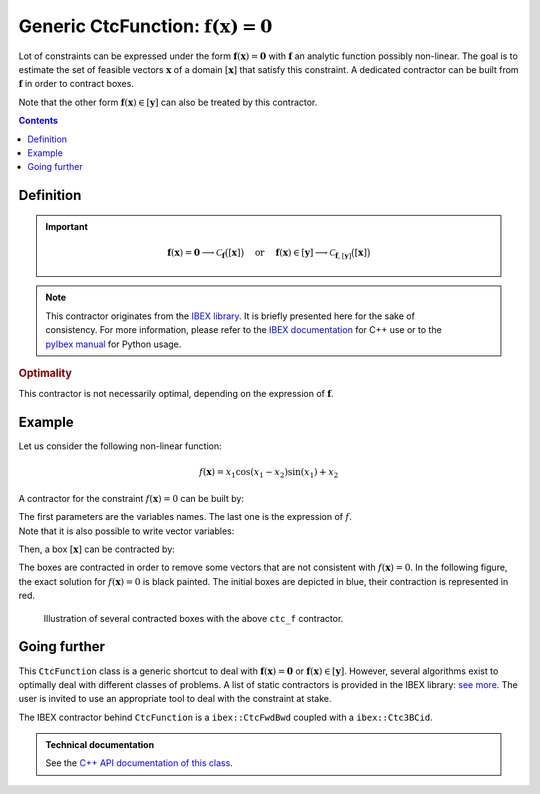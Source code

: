 .. _sec-manual-ctcfunction:

**************************************************************
Generic CtcFunction: :math:`\mathbf{f}(\mathbf{x})=\mathbf{0}`
**************************************************************

Lot of constraints can be expressed under the form :math:`\mathbf{f}(\mathbf{x})=\mathbf{0}` with :math:`\mathbf{f}` an analytic function possibly non-linear. The goal is to estimate the set of feasible vectors :math:`\mathbf{x}` of a domain :math:`[\mathbf{x}]` that satisfy this constraint.
A dedicated contractor can be built from :math:`\mathbf{f}` in order to contract boxes.

Note that the other form :math:`\mathbf{f}(\mathbf{x})\in[\mathbf{y}]` can also be treated by this contractor.

.. contents::


Definition
----------

.. important::
    
  .. math::

    \mathbf{f}(\mathbf{x})=\mathbf{0} \longrightarrow \mathcal{C}_{\mathbf{f}}\big([\mathbf{x}]\big)
    \mathrm{~~~~or~~~~}
    \mathbf{f}(\mathbf{x})\in[\mathbf{y}] \longrightarrow \mathcal{C}_{\mathbf{f},[\mathbf{y}]}\big([\mathbf{x}]\big)

  .. tabs::

    .. code-tab:: c++

      // For the constraint f(x)=0
      CtcFunction ctc_f(Function("<var1>", "<var2...>", "<expr>"));
      ctc_f.contract(x);

      // For the constraint f(x)\in[y]
      Interval y(...); // or IntervalVector if f is a vector function
      CtcFunction ctc_f(Function("<var1>", "<var2...>", "<expr>"), y);
      ctc_f.contract(x);

    .. code-tab:: py

      # For the constraint f(x)=0
      ctc_f = CtcFunction(Function("<var1>", "<var2...>", "<expr>"))
      ctc_f.contract(x)

      # For the constraint f(x)\in[y]
      y = Interval(...) # or IntervalVector if f is a vector function
      ctc_f = CtcFunction(Function("<var1>", "<var2...>", "<expr>"), y)
      ctc_f.contract(x)


.. note::

  .. Figure:: ../../img/logo_ibex.jpg
    :align: right
  .. Figure:: ../../img/logo_pyibex.jpg
    :align: right
  
  This contractor originates from the `IBEX library <http://www.ibex-lib.org>`_. It is briefly presented here for the sake of consistency. For more information, please refer to the `IBEX documentation <http://www.ibex-lib.org/doc/contractor.html>`_ for C++ use or to the `pyIbex manual <http://benensta.github.io/pyIbex/sphinx/api.html#ctcfwdbwd>`_ for Python usage.


.. rubric:: Optimality

This contractor is not necessarily optimal, depending on the expression of :math:`\mathbf{f}`.


Example
-------

Let us consider the following non-linear function:

.. math::

  f(\mathbf{x}) = x_1\cos(x_1-x_2)\sin(x_1)+x_2

A contractor for the constraint :math:`f(\mathbf{x})=0` can be built by:

.. tabs::

  .. code-tab:: c++

    CtcFunction ctc_f(Function("x1", "x2", "x1*cos(x1-x2)*sin(x1)+x2"));

  .. code-tab:: py

    ctc_f = CtcFunction(Function("x1", "x2", "x1*cos(x1-x2)*sin(x1)+x2"))

| The first parameters are the variables names. The last one is the expression of :math:`f`.
| Note that it is also possible to write vector variables:

.. tabs::

  .. code-tab:: c++

    CtcFunction ctc_f(Function("x[2]", "x[0]*cos(x[0]-x[1])*sin(x[0])+x[1]"));

  .. code-tab:: py

    ctc_f = CtcFunction(Function("x[2]", "x[0]*cos(x[0]-x[1])*sin(x[0])+x[1]"))


Then, a box :math:`[\mathbf{x}]` can be contracted by:

.. tabs::

  .. code-tab:: c++

    IntervalVector x({{-2.,-1.},{1.,2.5}});
    ctc_f.contract(x);

  .. code-tab:: py

    x = IntervalVector([[-2,-1],[1,2.5]])
    ctc_f.contract(x)

The boxes are contracted in order to remove some vectors that are not consistent with :math:`f(\mathbf{x})=0`. In the following figure, the exact solution for :math:`f(\mathbf{x})=0` is black painted. The initial boxes are depicted in blue, their contraction is represented in red.

.. figure:: img/CtcFunction.png

  Illustration of several contracted boxes with the above ``ctc_f`` contractor.

.. #include <tubex.h>
.. #include <tubex-rob.h>
.. #include "ibex_CtcHC4.h"
.. #include "ibex_SystemFactory.h"
.. #include "ibex_Ctc3BCid.h"
.. 
.. using namespace std;
.. using namespace tubex;
.. using namespace ibex;
.. 
.. int main()
.. {
..   SIVIAPaving p({{-3.,3.},{-3.,3.}});
..   p.compute(ibex::Function("x1", "x2", "x1*cos(x1-x2)*sin(x1)+x2"), {{0.}}, 0.01);
..   CtcFunction ctc_f(Function("x1", "x2", "x1*cos(x1-x2)*sin(x1)+x2"));
.. 
..   vibes::beginDrawing();
.. 
..   VIBesFigPaving fig_pav("test", &p);
.. 
..   vector<IntervalVector> v_x;
..   v_x.push_back({{-2.,-1.},{1.,2.5}});
..   v_x.push_back({{-1.7,-1.4},{-2.5,-0.8}});
..   v_x.push_back({{1.,2.},{-2.,2.}});
..   v_x.push_back({{-0.5,0.5},{-2.,2.}});
..   v_x.push_back({{-2.5,-1.},{0.,0.5}});
.. 
..   for(auto& x : v_x)
..   {
..     fig_pav.draw_box(x, "#006EA9");
..     ctc_f.contract(x);
..     fig_pav.draw_box(x, "#D14F06[#E2E2E2]");
..   }
..   
..   map<SetValue,string> color_map;
..   color_map[SetValue::MAYBE] = "black[black]";
..   color_map[SetValue::OUT] = "#ffffff00[#ffffff00]";
..   color_map[SetValue::IN] = "#ffffff00[#ffffff00]";
.. 
..   fig_pav.set_color_map(color_map);
..   fig_pav.show();
.. 
..   vibes::endDrawing();
.. }


Going further
-------------

This ``CtcFunction`` class is a generic shortcut to deal with :math:`\mathbf{f}(\mathbf{x})=\mathbf{0}` or :math:`\mathbf{f}(\mathbf{x})\in[\mathbf{y}]`. However, several algorithms exist to optimally deal with different classes of problems. A list of static contractors is provided in the IBEX library: `see more <http://www.ibex-lib.org/doc/contractor.html>`_.
The user is invited to use an appropriate tool to deal with the constraint at stake.

The IBEX contractor behind ``CtcFunction`` is a ``ibex::CtcFwdBwd`` coupled with a ``ibex::Ctc3BCid``.


.. admonition:: Technical documentation

  See the `C++ API documentation of this class <../../../api/html/classtubex_1_1_ctc_function.html>`_.